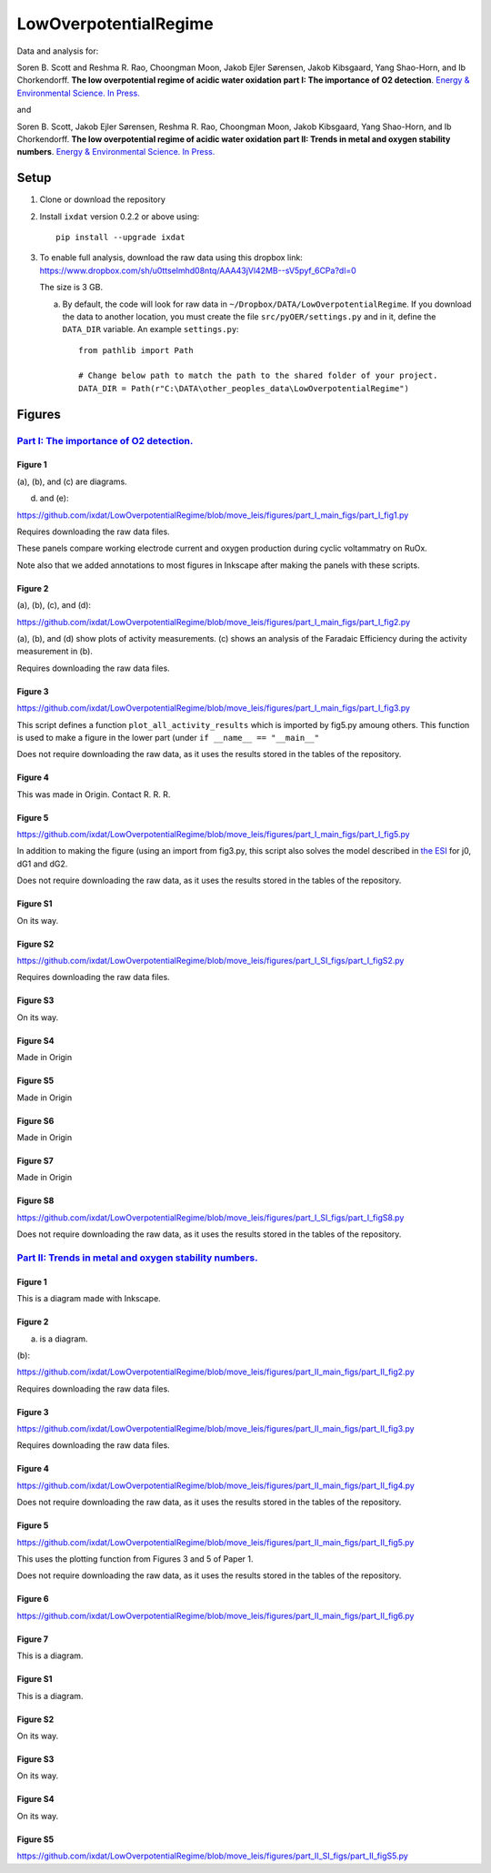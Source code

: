 LowOverpotentialRegime
======================

Data and analysis for:

Soren B. Scott and Reshma R. Rao, Choongman Moon, Jakob Ejler Sørensen, Jakob Kibsgaard, Yang Shao-Horn, and Ib Chorkendorff. **The low overpotential regime of acidic water oxidation part I: The importance of O2 detection**. `Energy & Environmental Science. In Press. <https://doi.org/10.1039/D1EE03914H>`_

and


Soren B. Scott, Jakob Ejler Sørensen,  Reshma R. Rao, Choongman Moon, Jakob Kibsgaard, Yang Shao-Horn, and Ib Chorkendorff. **The low overpotential regime of acidic water oxidation part II: Trends in metal and oxygen stability numbers**.  `Energy & Environmental Science. In Press. <https://doi.org/10.1039/D1EE03915F>`_

Setup
-----

1. Clone or download the repository

2. Install ``ixdat`` version 0.2.2 or above using::

     pip install --upgrade ixdat

3. To enable full analysis, download the raw data using this dropbox link:
   https://www.dropbox.com/sh/u0ttselmhd08ntq/AAA43jVl42MB--sV5pyf_6CPa?dl=0

   The size is 3 GB.

   a. By default, the code will look for raw data in ``~/Dropbox/DATA/LowOverpotentialRegime``.
      If you download the data to another location, you must create the file ``src/pyOER/settings.py``
      and in it, define the ``DATA_DIR`` variable. An example ``settings.py``::

          from pathlib import Path

          # Change below path to match the path to the shared folder of your project.
          DATA_DIR = Path(r"C:\DATA\other_peoples_data\LowOverpotentialRegime")


Figures
-------

`Part I: The importance of O2 detection. <https://doi.org/10.1039/D1EE03914H>`_
...............................................................................

Figure 1
^^^^^^^^
(a), (b), and (c) are diagrams. 

(d) and (e):

https://github.com/ixdat/LowOverpotentialRegime/blob/move_leis/figures/part_I_main_figs/part_I_fig1.py

Requires downloading the raw data files.

These panels compare working electrode current and oxygen production during cyclic voltammatry on RuOx. 

Note also that we added annotations to most figures in Inkscape after making the panels with these scripts.

Figure 2
^^^^^^^^

(a), (b), (c), and (d):

https://github.com/ixdat/LowOverpotentialRegime/blob/move_leis/figures/part_I_main_figs/part_I_fig2.py

(a), (b), and (d) show plots of activity measurements. (c) shows an analysis of the Faradaic Efficiency during the activity measurement in (b).

Requires downloading the raw data files.

Figure 3
^^^^^^^^

https://github.com/ixdat/LowOverpotentialRegime/blob/move_leis/figures/part_I_main_figs/part_I_fig3.py

This script defines a function ``plot_all_activity_results`` which is imported by fig5.py amoung others. 
This function is used to make a figure in the lower part (under ``if __name__ == "__main__"``

Does not require downloading the raw data, as it uses the results stored in the tables of the repository.

Figure 4
^^^^^^^^

This was made in Origin. Contact R. R. R.

Figure 5
^^^^^^^^

https://github.com/ixdat/LowOverpotentialRegime/blob/move_leis/figures/part_I_main_figs/part_I_fig5.py

In addition to making the figure (using an import from fig3.py, this script also solves the model described in `the ESI <https://www.rsc.org/suppdata/d1/ee/d1ee03914h/d1ee03914h1.pdf>`_ for j0, dG1 and dG2.

Does not require downloading the raw data, as it uses the results stored in the tables of the repository.

Figure S1
^^^^^^^^^

On its way.

Figure S2
^^^^^^^^^

https://github.com/ixdat/LowOverpotentialRegime/blob/move_leis/figures/part_I_SI_figs/part_I_figS2.py

Requires downloading the raw data files.

Figure S3
^^^^^^^^^

On its way.

Figure S4
^^^^^^^^^

Made in Origin

Figure S5
^^^^^^^^^

Made in Origin

Figure S6
^^^^^^^^^

Made in Origin

Figure S7
^^^^^^^^^

Made in Origin

Figure S8
^^^^^^^^^

https://github.com/ixdat/LowOverpotentialRegime/blob/move_leis/figures/part_I_SI_figs/part_I_figS8.py

Does not require downloading the raw data, as it uses the results stored in the tables of the repository.

`Part II: Trends in metal and oxygen stability numbers. <https://doi.org/10.1039/D1EE03915F>`_
.................................................................................................

Figure 1
^^^^^^^^

This is a diagram made with Inkscape.

Figure 2
^^^^^^^^

(a) is a diagram.

(b):

https://github.com/ixdat/LowOverpotentialRegime/blob/move_leis/figures/part_II_main_figs/part_II_fig2.py

Requires downloading the raw data files.

Figure 3
^^^^^^^^

https://github.com/ixdat/LowOverpotentialRegime/blob/move_leis/figures/part_II_main_figs/part_II_fig3.py

Requires downloading the raw data files.

Figure 4
^^^^^^^^

https://github.com/ixdat/LowOverpotentialRegime/blob/move_leis/figures/part_II_main_figs/part_II_fig4.py

Does not require downloading the raw data, as it uses the results stored in the tables of the repository.

Figure 5
^^^^^^^^

https://github.com/ixdat/LowOverpotentialRegime/blob/move_leis/figures/part_II_main_figs/part_II_fig5.py

This uses the plotting function from Figures 3 and 5 of Paper 1.

Does not require downloading the raw data, as it uses the results stored in the tables of the repository.

Figure 6
^^^^^^^^

https://github.com/ixdat/LowOverpotentialRegime/blob/move_leis/figures/part_II_main_figs/part_II_fig6.py

Figure 7
^^^^^^^^

This is a diagram.

Figure S1
^^^^^^^^^

This is a diagram.

Figure S2
^^^^^^^^^

On its way.

Figure S3
^^^^^^^^^

On its way.

Figure S4
^^^^^^^^^

On its way.

Figure S5
^^^^^^^^^

https://github.com/ixdat/LowOverpotentialRegime/blob/move_leis/figures/part_II_SI_figs/part_II_figS5.py

